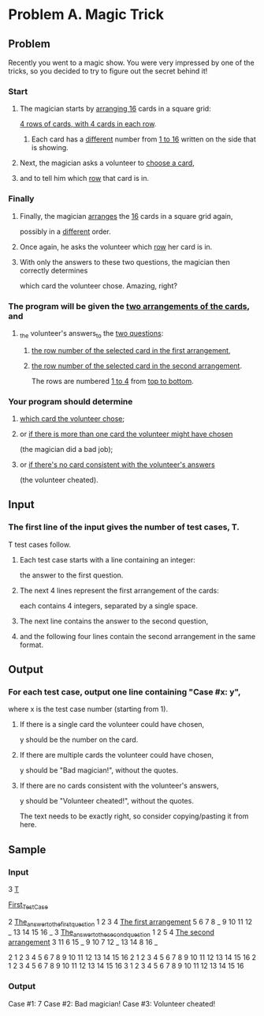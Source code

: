 


















































* Problem A. Magic Trick

** Problem

Recently you went to a magic show. You were very impressed by one of the tricks,
so you decided to try to figure out the secret behind it!


*** Start

**** The magician starts by _arranging 16_ cards in a square grid: 
_4 rows of cards, with 4 cards in each row_.

***** Each card has a _different_ number from _1 to 16_ written on the side that is showing.

**** Next, the magician asks a volunteer to _choose a card_, 

**** and to tell him which _row_ that card is in.


*** Finally

**** Finally, the magician _arranges_ the _16_ cards in a square grid again, 
possibly in a _different_ order. 

**** Once again, he asks the volunteer which _row_ her card is in. 

**** With only the answers to these two questions, the magician then correctly determines 
which card the volunteer chose. Amazing, right?


*** The program will be given the _two arrangements of the cards_, and 

**** _the volunteer's answers_to the _two questions_: 

***** _the row number of the selected card in the first arrangement_, 

***** _the row number of the selected card in the second arrangement_. 

The rows are numbered _1 to 4_ from _top to bottom_.


*** Your program should determine 

**** _which card the volunteer chose_; 

**** or _if there is more than one card the volunteer might have chosen_
(the magician did a bad job); 

**** or _if there's no card consistent with the volunteer's answers_
(the volunteer cheated).


** Input

*** The first line of the input gives the number of test cases, T. 
T test cases follow.

**** Each test case starts with a line containing an integer: 
the answer to the first question. 

**** The next 4 lines represent the first arrangement of the cards: 
each contains 4 integers, separated by a single space. 

**** The next line contains the answer to the second question, 

**** and the following four lines contain the second arrangement in the same format.


** Output

*** For each test case, output one line containing "Case #x: y", 
where x is the test case number (starting from 1).

**** If there is a single card the volunteer could have chosen,
y should be the number on the card. 

**** If there are multiple cards the volunteer could have chosen,
y should be "Bad magician!", without the quotes. 

**** If there are no cards consistent with the volunteer's answers,
y should be "Volunteer cheated!", without the quotes.


The text needs to be exactly right, so consider copying/pasting it from here.


** Sample

*** Input

3                _T_

                 _First_Test_Case_
                 
2                _The_answer_to_the_first_question_
1 2 3 4          _The first arrangement_
5 6 7 8          _
9 10 11 12       _
13 14 15 16      _ 
3                _The_answer_to_the_second_question_
1 2 5 4          _The second arrangement_
3 11 6 15        _
9 10 7 12        _
13 14 8 16       _

2
1 2 3 4
5 6 7 8
9 10 11 12
13 14 15 16
2
1 2 3 4
5 6 7 8
9 10 11 12
13 14 15 16
2
1 2 3 4
5 6 7 8
9 10 11 12
13 14 15 16
3
1 2 3 4
5 6 7 8
9 10 11 12
13 14 15 16

*** Output

Case #1: 7
Case #2: Bad magician!
Case #3: Volunteer cheated!


